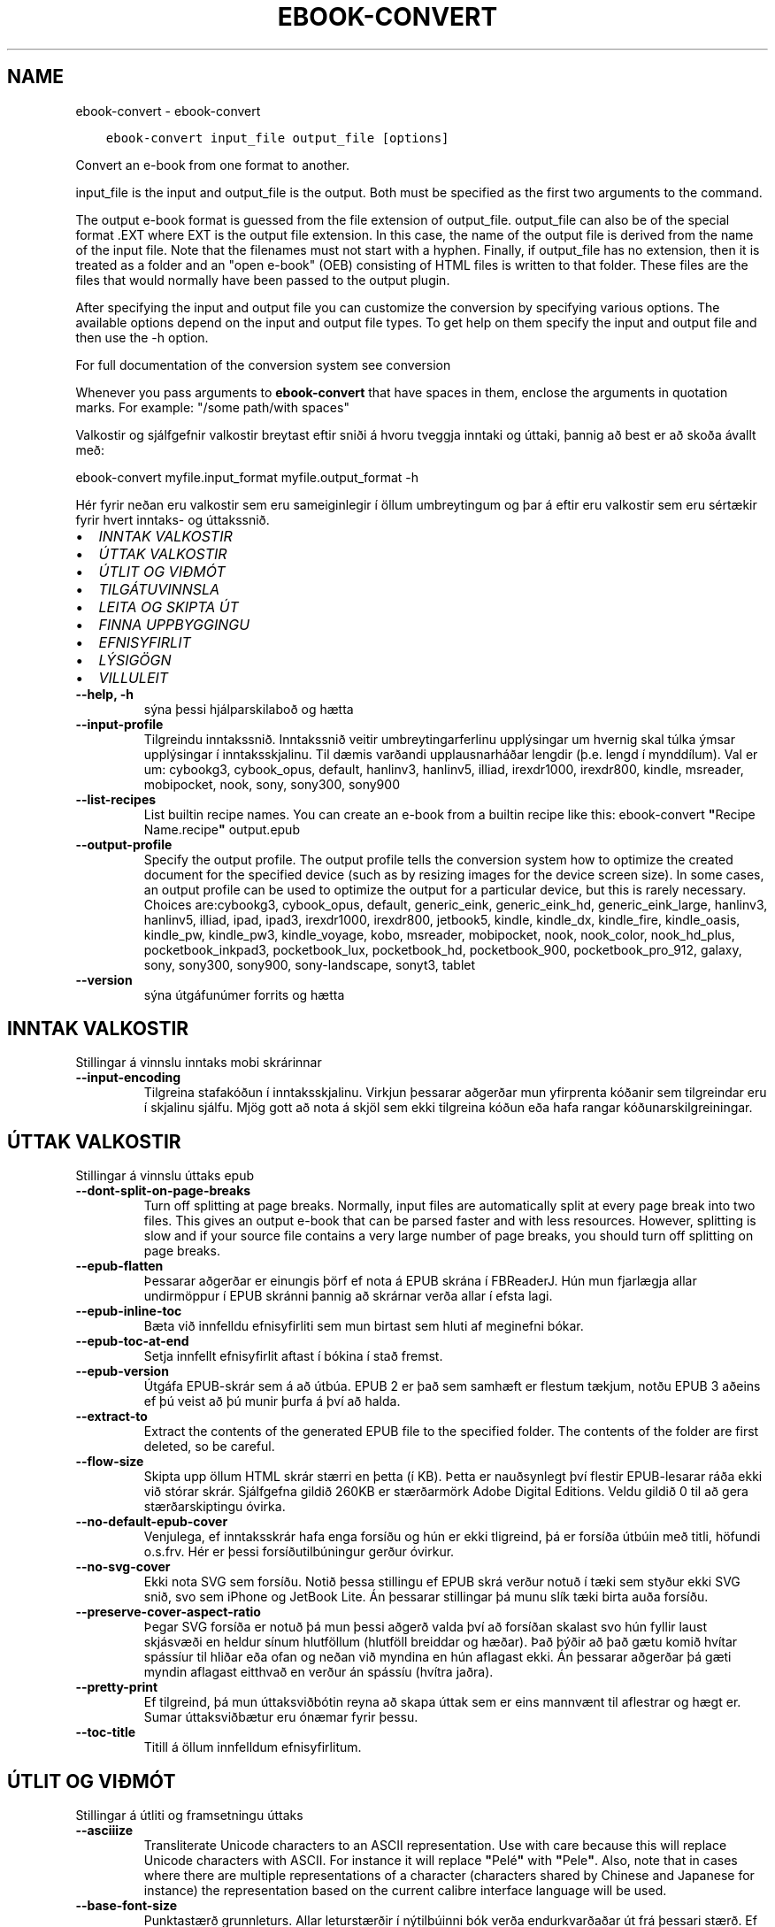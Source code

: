 .\" Man page generated from reStructuredText.
.
.TH "EBOOK-CONVERT" "1" "september 10, 2021" "5.27.0" "calibre"
.SH NAME
ebook-convert \- ebook-convert
.
.nr rst2man-indent-level 0
.
.de1 rstReportMargin
\\$1 \\n[an-margin]
level \\n[rst2man-indent-level]
level margin: \\n[rst2man-indent\\n[rst2man-indent-level]]
-
\\n[rst2man-indent0]
\\n[rst2man-indent1]
\\n[rst2man-indent2]
..
.de1 INDENT
.\" .rstReportMargin pre:
. RS \\$1
. nr rst2man-indent\\n[rst2man-indent-level] \\n[an-margin]
. nr rst2man-indent-level +1
.\" .rstReportMargin post:
..
.de UNINDENT
. RE
.\" indent \\n[an-margin]
.\" old: \\n[rst2man-indent\\n[rst2man-indent-level]]
.nr rst2man-indent-level -1
.\" new: \\n[rst2man-indent\\n[rst2man-indent-level]]
.in \\n[rst2man-indent\\n[rst2man-indent-level]]u
..
.INDENT 0.0
.INDENT 3.5
.sp
.nf
.ft C
ebook\-convert input_file output_file [options]
.ft P
.fi
.UNINDENT
.UNINDENT
.sp
Convert an e\-book from one format to another.
.sp
input_file is the input and output_file is the output. Both must be specified as the first two arguments to the command.
.sp
The output e\-book format is guessed from the file extension of output_file. output_file can also be of the special format .EXT where EXT is the output file extension. In this case, the name of the output file is derived from the name of the input file. Note that the filenames must not start with a hyphen. Finally, if output_file has no extension, then it is treated as a folder and an "open e\-book" (OEB) consisting of HTML files is written to that folder. These files are the files that would normally have been passed to the output plugin.
.sp
After specifying the input and output file you can customize the conversion by specifying various options. The available options depend on the input and output file types. To get help on them specify the input and output file and then use the \-h option.
.sp
For full documentation of the conversion system see
conversion
.sp
Whenever you pass arguments to \fBebook\-convert\fP that have spaces in them, enclose the arguments in quotation marks. For example: "/some path/with spaces"
.sp
Valkostir og sjálfgefnir valkostir breytast eftir sniði á hvoru tveggja inntaki
og úttaki, þannig að best er að skoða ávallt með:
.sp
ebook\-convert myfile.input_format myfile.output_format \-h
.sp
Hér fyrir neðan eru valkostir sem eru sameiginlegir í öllum umbreytingum
og þar á eftir eru valkostir sem eru sértækir fyrir hvert inntaks\- og úttakssnið.
.INDENT 0.0
.IP \(bu 2
\fI\%INNTAK VALKOSTIR\fP
.IP \(bu 2
\fI\%ÚTTAK VALKOSTIR\fP
.IP \(bu 2
\fI\%ÚTLIT OG VIÐMÓT\fP
.IP \(bu 2
\fI\%TILGÁTUVINNSLA\fP
.IP \(bu 2
\fI\%LEITA OG SKIPTA ÚT\fP
.IP \(bu 2
\fI\%FINNA UPPBYGGINGU\fP
.IP \(bu 2
\fI\%EFNISYFIRLIT\fP
.IP \(bu 2
\fI\%LÝSIGÖGN\fP
.IP \(bu 2
\fI\%VILLULEIT\fP
.UNINDENT
.INDENT 0.0
.TP
.B \-\-help, \-h
sýna þessi hjálparskilaboð og hætta
.UNINDENT
.INDENT 0.0
.TP
.B \-\-input\-profile
Tilgreindu inntakssnið. Inntakssnið veitir umbreytingarferlinu upplýsingar um hvernig skal túlka ýmsar upplýsingar í inntaksskjalinu. Til dæmis varðandi upplausnarháðar lengdir (þ.e. lengd í mynddílum). Val er um: cybookg3, cybook_opus, default, hanlinv3, hanlinv5, illiad, irexdr1000, irexdr800, kindle, msreader, mobipocket, nook, sony, sony300, sony900
.UNINDENT
.INDENT 0.0
.TP
.B \-\-list\-recipes
List builtin recipe names. You can create an e\-book from a builtin recipe like this: ebook\-convert \fB"\fPRecipe Name.recipe\fB"\fP output.epub
.UNINDENT
.INDENT 0.0
.TP
.B \-\-output\-profile
Specify the output profile. The output profile tells the conversion system how to optimize the created document for the specified device (such as by resizing images for the device screen size). In some cases, an output profile can be used to optimize the output for a particular device, but this is rarely necessary. Choices are:cybookg3, cybook_opus, default, generic_eink, generic_eink_hd, generic_eink_large, hanlinv3, hanlinv5, illiad, ipad, ipad3, irexdr1000, irexdr800, jetbook5, kindle, kindle_dx, kindle_fire, kindle_oasis, kindle_pw, kindle_pw3, kindle_voyage, kobo, msreader, mobipocket, nook, nook_color, nook_hd_plus, pocketbook_inkpad3, pocketbook_lux, pocketbook_hd, pocketbook_900, pocketbook_pro_912, galaxy, sony, sony300, sony900, sony\-landscape, sonyt3, tablet
.UNINDENT
.INDENT 0.0
.TP
.B \-\-version
sýna útgáfunúmer forrits og hætta
.UNINDENT
.SH INNTAK VALKOSTIR
.sp
Stillingar á vinnslu inntaks mobi skrárinnar
.INDENT 0.0
.TP
.B \-\-input\-encoding
Tilgreina stafakóðun í inntaksskjalinu. Virkjun þessarar aðgerðar mun yfirprenta kóðanir sem tilgreindar eru í skjalinu sjálfu. Mjög gott að nota á skjöl sem ekki tilgreina kóðun eða hafa rangar kóðunarskilgreiningar.
.UNINDENT
.SH ÚTTAK VALKOSTIR
.sp
Stillingar á vinnslu úttaks epub
.INDENT 0.0
.TP
.B \-\-dont\-split\-on\-page\-breaks
Turn off splitting at page breaks. Normally, input files are automatically split at every page break into two files. This gives an output e\-book that can be parsed faster and with less resources. However, splitting is slow and if your source file contains a very large number of page breaks, you should turn off splitting on page breaks.
.UNINDENT
.INDENT 0.0
.TP
.B \-\-epub\-flatten
Þessarar aðgerðar er einungis þörf ef nota á EPUB skrána í FBReaderJ. Hún mun fjarlægja allar undirmöppur í EPUB skránni þannig að skrárnar verða allar í efsta lagi.
.UNINDENT
.INDENT 0.0
.TP
.B \-\-epub\-inline\-toc
Bæta við innfelldu efnisyfirliti sem mun birtast sem hluti af meginefni bókar.
.UNINDENT
.INDENT 0.0
.TP
.B \-\-epub\-toc\-at\-end
Setja innfellt efnisyfirlit aftast í bókina í stað fremst.
.UNINDENT
.INDENT 0.0
.TP
.B \-\-epub\-version
Útgáfa EPUB\-skrár sem á að útbúa. EPUB 2 er það sem samhæft er flestum tækjum, notðu EPUB 3 aðeins ef þú veist að þú munir þurfa á því að halda.
.UNINDENT
.INDENT 0.0
.TP
.B \-\-extract\-to
Extract the contents of the generated EPUB file to the specified folder. The contents of the folder are first deleted, so be careful.
.UNINDENT
.INDENT 0.0
.TP
.B \-\-flow\-size
Skipta upp öllum HTML skrár stærri en þetta (í KB). Þetta er nauðsynlegt því flestir EPUB\-lesarar ráða ekki við stórar skrár. Sjálfgefna gildið 260KB er stærðarmörk Adobe Digital Editions. Veldu gildið 0 til að gera stærðarskiptingu óvirka.
.UNINDENT
.INDENT 0.0
.TP
.B \-\-no\-default\-epub\-cover
Venjulega, ef inntaksskrár hafa enga forsíðu og hún er ekki tligreind, þá er forsíða útbúin með titli, höfundi o.s.frv. Hér er þessi forsíðutilbúningur gerður óvirkur.
.UNINDENT
.INDENT 0.0
.TP
.B \-\-no\-svg\-cover
Ekki nota SVG sem forsíðu. Notið þessa stillingu ef EPUB skrá verður notuð í tæki sem styður ekki SVG snið, svo sem iPhone og JetBook Lite. Án þessarar stillingar þá munu slík tæki birta auða forsíðu.
.UNINDENT
.INDENT 0.0
.TP
.B \-\-preserve\-cover\-aspect\-ratio
Þegar SVG forsíða er notuð þá mun þessi aðgerð valda því að forsíðan skalast svo hún fyllir laust skjásvæði en heldur sínum hlutföllum (hlutföll breiddar og hæðar). Það þýðir að það gætu komið hvítar spássíur til hliðar eða ofan og neðan við myndina en hún aflagast ekki. Án þessarar aðgerðar þá gæti myndin aflagast eitthvað en verður án spássíu (hvítra jaðra).
.UNINDENT
.INDENT 0.0
.TP
.B \-\-pretty\-print
Ef tilgreind, þá mun úttaksviðbótin reyna að skapa úttak sem er eins mannvænt til aflestrar og hægt er. Sumar úttaksviðbætur eru ónæmar fyrir þessu.
.UNINDENT
.INDENT 0.0
.TP
.B \-\-toc\-title
Titill á öllum innfelldum efnisyfirlitum.
.UNINDENT
.SH ÚTLIT OG VIÐMÓT
.sp
Stillingar á útliti og framsetningu úttaks
.INDENT 0.0
.TP
.B \-\-asciiize
Transliterate Unicode characters to an ASCII representation. Use with care because this will replace Unicode characters with ASCII. For instance it will replace \fB"\fPPelé\fB"\fP with \fB"\fPPele\fB"\fP\&. Also, note that in cases where there are multiple representations of a character (characters shared by Chinese and Japanese for instance) the representation based on the current calibre interface language will be used.
.UNINDENT
.INDENT 0.0
.TP
.B \-\-base\-font\-size
Punktastærð grunnleturs. Allar leturstærðir í nýtilbúinni bók verða endurkvarðaðar út frá þessari stærð. Ef t.d. stærri leturgerð er valin þá verður letrið í úttakinu stærra. Sjálfgefið er, þegar gildið er núll, að grunnleturstærðin sé valin í samræmi við virkt úttakssnið.
.UNINDENT
.INDENT 0.0
.TP
.B \-\-change\-justification
Breyta textajöfnun. Gildið \fB"\fPvinstri\fB"\fP breytir öllum jöfnuðum texta í frumskránni þannig að hann jafnast vinstra megin (þ.e. ójafnaður). Gildið \fB"\fPjafna\fB"\fP breytir öllum ójöfnuðum texta í jafnaðan. Gildið \fB"\fPupprunalegt\fB"\fP (sjálfgefið) breytir ekki jöfnun í frumskránni. Takið eftir að einungis sum úttakssnið styðja jöfnun.
.UNINDENT
.INDENT 0.0
.TP
.B \-\-disable\-font\-rescaling
Gera alla endurkvörðun leturstærða óvirka.
.UNINDENT
.INDENT 0.0
.TP
.B \-\-embed\-all\-fonts
Ívefja stafagerð sem notuð er í innsettri skrá ef hún er ekki nú þegar ívafin. Þessi aðgerð leitar að umbeðnum stafagerðum og ef þær finnast, þá verða þær ívafðar. Ívafning mun einugis virka ef sniðið sem þú ert að breyta í styður ívafðar stafagerðir, svo sem EPUB, AZW3, DOCX eða PDF. Vinsamlegast tryggðu að þú hafir réttu leyfin til að ívefja þær stafagerðir sem notaðar eru í skránni.
.UNINDENT
.INDENT 0.0
.TP
.B \-\-embed\-font\-family
Ívefja tiltekna leturgerð inn í bókina. Þannig er \fB"\fPgrunn\fB"\fP leturgerð bókarinnar tilgreind. Ef innflutta skráin tilgreinir eigin leturgerð, þá gæti hún yfirprentað þessa grunnleturgerð. Þú getur notað leturgerðarsíu til að fjarlægja leturgerðir úr innfluttum skrám. Takið eftir að ívafning virkar einungis í vissum gerðum úttaksskráa, aðallega EPUB, AZW3 og DOCX.
.UNINDENT
.INDENT 0.0
.TP
.B \-\-expand\-css
By default, calibre will use the shorthand form for various CSS properties such as margin, padding, border, etc. This option will cause it to use the full expanded form instead. Note that CSS is always expanded when generating EPUB files with the output profile set to one of the Nook profiles as the Nook cannot handle shorthand CSS.
.UNINDENT
.INDENT 0.0
.TP
.B \-\-extra\-css
Annað hvort slóðin á CSS stílblað eða hrátt CSS. Þetta CSS mun bætast við stílsreglurnar í frumskránni, til að skrifa yfir þær reglur.
.UNINDENT
.INDENT 0.0
.TP
.B \-\-filter\-css
CSS eigindalisti, aðskilin með kommum, sem verða fjarlægð úr öllum CSS stílum. Þetta er notadrjúgt ef tilvist einhverra stílsupplýsinga kemur í veg fyrir að hægt sé að skrifa yfir þær í tækinu þínu. Til dæmis: font\-family,color,margin\-left,margin\-right
.UNINDENT
.INDENT 0.0
.TP
.B \-\-font\-size\-mapping
Vörpun úr CSS\-leturheitum yfir í leturstærð í punktum. Dæmigerð uppsetning er 12,12,14,16,18,20,22,24. Þetta er vörpun stærða frá xx\-smátt upp í xx\-stórt, þar sem lokastærðin er afar stór leturgerð. Þessi gildi eru svo notuð til að endurkvarða leturgerðirnar á skynsaman hátt. Sjálfgefið er að nota vörpun byggða á völdu úttakssniði.
.UNINDENT
.INDENT 0.0
.TP
.B \-\-insert\-blank\-line
Setja inn auða línu á milli málsgreina. Þetta virkar ekki ef frumskráin notar ekki málsgreinar (<p> eða <div> tög).
.UNINDENT
.INDENT 0.0
.TP
.B \-\-insert\-blank\-line\-size
Tilgreindu hæð auðra lína (í em einingum) sem settar eru inn. Hæð lína milli málsgreina verður tvöföld þetta gildi.
.UNINDENT
.INDENT 0.0
.TP
.B \-\-keep\-ligatures
Preserve ligatures present in the input document. A ligature is a special rendering of a pair of characters like ff, fi, fl et cetera. Most readers do not have support for ligatures in their default fonts, so they are unlikely to render correctly. By default, calibre will turn a ligature into the corresponding pair of normal characters. This option will preserve them instead.
.UNINDENT
.INDENT 0.0
.TP
.B \-\-line\-height
Punktafjöldi línuhæðar. Ræður stærð bils milli aðliggjandi lína í texta. Á einungis við um einingar sem ekki skilgreina sína eigin línuhæð. Í flestum tilvikum er val um lágmarkshæð línu gagnlegri. Sjálfgefið er að engar breytingar á línuhæð er framkvæmd.
.UNINDENT
.INDENT 0.0
.TP
.B \-\-linearize\-tables
Sum illa uppsett skjöl nota töflur til að ákvarða útlit texta á síðu. Við umbreytingu hafa sum slík skjöl texta sem hleypur af síðum eða öðrum bókarhlutum. Þetta val mun ná í innihald úr töflunum og birta með línulegum hætti.
.UNINDENT
.INDENT 0.0
.TP
.B \-\-margin\-bottom
Set the bottom margin in pts. Default is 5.0. Setting this to less than zero will cause no margin to be set (the margin setting in the original document will be preserved). Note: Page oriented formats such as PDF and DOCX have their own margin settings that take precedence.
.UNINDENT
.INDENT 0.0
.TP
.B \-\-margin\-left
Set the left margin in pts. Default is 5.0. Setting this to less than zero will cause no margin to be set (the margin setting in the original document will be preserved). Note: Page oriented formats such as PDF and DOCX have their own margin settings that take precedence.
.UNINDENT
.INDENT 0.0
.TP
.B \-\-margin\-right
Set the right margin in pts. Default is 5.0. Setting this to less than zero will cause no margin to be set (the margin setting in the original document will be preserved). Note: Page oriented formats such as PDF and DOCX have their own margin settings that take precedence.
.UNINDENT
.INDENT 0.0
.TP
.B \-\-margin\-top
Set the top margin in pts. Default is 5.0. Setting this to less than zero will cause no margin to be set (the margin setting in the original document will be preserved). Note: Page oriented formats such as PDF and DOCX have their own margin settings that take precedence.
.UNINDENT
.INDENT 0.0
.TP
.B \-\-minimum\-line\-height
Lágmarkshæð línu, sem hlutfall af útreiknaðri leturstærð einingarinnar. Calibre mun tryggja að allar einingar fái línuhæð sem er að lágmarki þetta gildi, óháð því sem tilgreint er í inntaksskránni. Gildið núll gerir þetta óvirkt. Sjálfgefið er 120%. Notið það val í kjörstillingum til að tilgreina línuhæð, nema afleiðingar breytinga séu vel þekktar. Til dæmis, þá er hægt að hafa \fB"\fPtvöfalt línubil\fB"\fP með því að velja hér 240.
.UNINDENT
.INDENT 0.0
.TP
.B \-\-remove\-paragraph\-spacing
Fjarlægja bil á milli málsgreina. Setur einnig 1,5em inndrátt á málsgreinar. Bil verða ekki fjarlægð ef engar málsgreinar (<p> eða <div> tög) eru í frumskránni.
.UNINDENT
.INDENT 0.0
.TP
.B \-\-remove\-paragraph\-spacing\-indent\-size
Þegar Calibre fjarlægir auðar línur á milli málsgreina þá er sjálfkrafa settur inndráttur á málsgreinar til að tryggja að auðvelt sé að greina á milli málsgreina. Þessi aðgerð stýrir breidd þess inndráttar (í em\-einingum). Ef gildið er neikvætt, þá ræður sá inndráttur sem notaður er í inntaksskjalinu, þ.e. Calibre mun ekki breyta inndrætti.
.UNINDENT
.INDENT 0.0
.TP
.B \-\-smarten\-punctuation
Convert plain quotes, dashes and ellipsis to their typographically correct equivalents. For details, see \fI\%https://daringfireball.net/projects/smartypants\fP\&.
.UNINDENT
.INDENT 0.0
.TP
.B \-\-subset\-embedded\-fonts
Setja alla ífafðar stafagerðir í undirmengi. Allar ívafðar stafagerðir eru minnkaðar svo þær innihalda aðeins þau stafbrigði sem notuð eru í þessari skrá. Þannig smækka stafagerðaskrárnar. Notadrjúgt ef þú ert að ívefja óvenju stóra stafagerð með fjölda ónotaðra stafbrigða.
.UNINDENT
.INDENT 0.0
.TP
.B \-\-transform\-css\-rules
Path to a file containing rules to transform the CSS styles in this book. The easiest way to create such a file is to use the wizard for creating rules in the calibre GUI. Access it in the \fB"\fPLook & feel\->Transform styles\fB"\fP section of the conversion dialog. Once you create the rules, you can use the \fB"\fPExport\fB"\fP button to save them to a file.
.UNINDENT
.INDENT 0.0
.TP
.B \-\-unsmarten\-punctuation
Convert fancy quotes, dashes and ellipsis to their plain equivalents.
.UNINDENT
.SH TILGÁTUVINNSLA
.sp
Hagræða skráartextanum og byggingu hans með almennu mynstri. Ekki sjálfgefin stilling. Notið \-\-enable\-heuristics til að virkja.  Slökkva má á einstaka aðgerðum með \-\-disable\-* valkosti.
.INDENT 0.0
.TP
.B \-\-disable\-dehyphenate
Analyze hyphenated words throughout the document.  The document itself is used as a dictionary to determine whether hyphens should be retained or removed.
.UNINDENT
.INDENT 0.0
.TP
.B \-\-disable\-delete\-blank\-paragraphs
Remove empty paragraphs from the document when they exist between every other paragraph
.UNINDENT
.INDENT 0.0
.TP
.B \-\-disable\-fix\-indents
Breyta inndrætti sem búinn er til með mörgum samfelldum bilum í CSS inndrátt.
.UNINDENT
.INDENT 0.0
.TP
.B \-\-disable\-format\-scene\-breaks
Left aligned scene break markers are center aligned. Replace soft scene breaks that use multiple blank lines with horizontal rules.
.UNINDENT
.INDENT 0.0
.TP
.B \-\-disable\-italicize\-common\-cases
Look for common words and patterns that denote italics and italicize them.
.UNINDENT
.INDENT 0.0
.TP
.B \-\-disable\-markup\-chapter\-headings
Finna og merkja óforsniðnar kafla\- og undirfyrirsagnir. Breyta þeim í h2 og h3 einindi. Þessi stilling mun ekki útbúa efnisyfirlit, en er hægt að nota samhliða greiningu á uppbyggingu til að útbúa slíkt.
.UNINDENT
.INDENT 0.0
.TP
.B \-\-disable\-renumber\-headings
Looks for occurrences of sequential <h1> or <h2> tags. The tags are renumbered to prevent splitting in the middle of chapter headings.
.UNINDENT
.INDENT 0.0
.TP
.B \-\-disable\-unwrap\-lines
Unwrap lines using punctuation and other formatting clues.
.UNINDENT
.INDENT 0.0
.TP
.B \-\-enable\-heuristics
Enable heuristic processing. This option must be set for any heuristic processing to take place.
.UNINDENT
.INDENT 0.0
.TP
.B \-\-html\-unwrap\-factor
Scale used to determine the length at which a line should be unwrapped. Valid values are a decimal between 0 and 1. The default is 0.4, just below the median line length.  If only a few lines in the document require unwrapping this value should be reduced
.UNINDENT
.INDENT 0.0
.TP
.B \-\-replace\-scene\-breaks
Skipta út skilum milli efnishluta fyrir tilgreindan texta. Sjálfgefið er textinn úr inntaksskjalinu notaður.
.UNINDENT
.SH LEITA OG SKIPTA ÚT
.sp
Hagræða skráartextanum og byggingu hans með mynstri skilgreint af notanda.
.INDENT 0.0
.TP
.B \-\-search\-replace
Path to a file containing search and replace regular expressions. The file must contain alternating lines of regular expression followed by replacement pattern (which can be an empty line). The regular expression must be in the Python regex syntax and the file must be UTF\-8 encoded.
.UNINDENT
.INDENT 0.0
.TP
.B \-\-sr1\-replace
Replacement to replace the text found with sr1\-search.
.UNINDENT
.INDENT 0.0
.TP
.B \-\-sr1\-search
Search pattern (regular expression) to be replaced with sr1\-replace.
.UNINDENT
.INDENT 0.0
.TP
.B \-\-sr2\-replace
Replacement to replace the text found with sr2\-search.
.UNINDENT
.INDENT 0.0
.TP
.B \-\-sr2\-search
Search pattern (regular expression) to be replaced with sr2\-replace.
.UNINDENT
.INDENT 0.0
.TP
.B \-\-sr3\-replace
Replacement to replace the text found with sr3\-search.
.UNINDENT
.INDENT 0.0
.TP
.B \-\-sr3\-search
Search pattern (regular expression) to be replaced with sr3\-replace.
.UNINDENT
.SH FINNA UPPBYGGINGU
.sp
Stilla sjálfvirka greiningu á byggingu skráa.
.INDENT 0.0
.TP
.B \-\-chapter
XPath\-segð til að greina titla á köflum. Sjálfgefið er að skilgreina sem kaflatitla <h1> eða <h2> einindi sem innihalda orðin \fB"\fPchapter\fB"\fP, \fB"\fPbook\fB"\fP, \fB"\fPsection\fB"\fP, \fB"\fPprologue\fB"\fP, \fB"\fPepilogue\fB"\fP aða \fB"\fPpart\fB"\fP jafnframt þeim einindum sem eru með class=\fB"\fPchapter\fB"\fP\&. Segðin verður að samsvara lista yfir eigindi. Til að gera greiningu kafla óvirka skaltu nota segðina \fB"\fP/\fB"\fP\&. Skoðaðu kennsluefnið yfir XPath í notendahandbók Calibre fyrir nánari upplýsingar um hvernig þetta er notað.
.UNINDENT
.INDENT 0.0
.TP
.B \-\-chapter\-mark
Tilgreina hvernig á að merkja við kafla sem fundust. Gildið \fB"\fPsíðuskil\fB"\fP mun hafa síðuskil á undan köflum. Gildið \fB"\fPlína\fB"\fP mun setja línu á undan köflum. Gildið \fB"\fPekkert\fB"\fP mun gera kaflamerkingar óvirkar og gildið \fB"\fPhvoru tveggja\fB"\fP mun nota hvoru tveggja línuskil og línur til að marka kafla.
.UNINDENT
.INDENT 0.0
.TP
.B \-\-disable\-remove\-fake\-margins
Í sumum skjölum eru vinstri og hægri spássíur tilgreindar í hverri málsgrein. Calibre mun reyna að finna og fjarlægja þessar spássíur. Stundum hverfa þá spássíur sem ekki áttu að fara. Ef svo er þá er hér hægt að koma í veg fyrir það.
.UNINDENT
.INDENT 0.0
.TP
.B \-\-insert\-metadata
Insert the book metadata at the start of the book. This is useful if your e\-book reader does not support displaying/searching metadata directly.
.UNINDENT
.INDENT 0.0
.TP
.B \-\-page\-breaks\-before
XPath skipun. Línuskil er höfð á undan tilgreindum einingum. Notið eftirfarandi skipun til að gera óvirkt: /
.UNINDENT
.INDENT 0.0
.TP
.B \-\-prefer\-metadata\-cover
Nota forsíðu sem fannst í frumskránni frekar en tilgreinda forsíðu.
.UNINDENT
.INDENT 0.0
.TP
.B \-\-remove\-first\-image
Remove the first image from the input e\-book. Useful if the input document has a cover image that is not identified as a cover. In this case, if you set a cover in calibre, the output document will end up with two cover images if you do not specify this option.
.UNINDENT
.INDENT 0.0
.TP
.B \-\-start\-reading\-at
XPath\-segð til að finna staðinn í skjalinu þar sem á að hefja lestur. Sum rafbókalesaraforrit (mest áberandi er Kindle) nota þessa staðsetningu sem staðinn þar sem bókin opnast. Skoðaðu kennsluefnið yfir XPath í notendahandbók Calibre fyrir nánari upplýsingar um hvernig þetta er notað.
.UNINDENT
.SH EFNISYFIRLIT
.sp
Stilla sjálfvirka gerð efnisyfirlits. Sjálfgefið er að ef frumskráin hefur efnisyfirlit þá verður það notað framyfir það sem er sjálfkrafa búið til.
.INDENT 0.0
.TP
.B \-\-duplicate\-links\-in\-toc
Þegar efnisyfirlit er búið til úr tenglum í inntaksskjalinu, þá skal leyfa tvíteknar færslur, þ.e. leyfa fleiri en eina færslu með sama texta, svo framarlega sem tenglarnir eru mismunandi.
.UNINDENT
.INDENT 0.0
.TP
.B \-\-level1\-toc
XPath skipun sem tilgreinir öll merki sem bæta á við sem meginefni á stigi eitt í efnisyfirlitinu. Ef þetta er tilgreint þá er þessi aðgerð tekin umfram allar aðrar sjálfvirkar efnisaðgerðir. Skoðaðu kennsluefnið yfir XPath í notendahandbók Calibre til að sjá dæmi um hvernig þetta er notað.
.UNINDENT
.INDENT 0.0
.TP
.B \-\-level2\-toc
XPath skipun sem skilgreinir öll merki sem bæta á við sem stigi tvö í efnisyfirlitinu. Færslunum er bætt við undir fyrri færslu af stigi eitt. Skoðaðu kennsluefnið yfir XPath í notendahandbók Calibre til að sjá dæmi um hvernig þetta er notað.
.UNINDENT
.INDENT 0.0
.TP
.B \-\-level3\-toc
XPath skipun sem skilgreinir öll merki sem bæta á við sem stigi þrjú í efnisyfirlitinu Færslunum er bætt við undir fyrri færslu af stigi tvö. Skoðaðu kennsluefnið yfir XPath í notendahandbók Calibre til að sjá dæmi um hvernig þetta er notað.
.UNINDENT
.INDENT 0.0
.TP
.B \-\-max\-toc\-links
Hámarks fjöldi tengla sem bætt er við í efnisyfirlit. Veljið 0 til að gera óvirkt. Sjálfgefið er: 50. Tenglum er einungis bætt við efnisyfirlitið ef minni en þessi þröskuldsfjöldi af köflum greinist.
.UNINDENT
.INDENT 0.0
.TP
.B \-\-no\-chapters\-in\-toc
Ekki bæta þeim köflum við í efnisyfirlitið sem fundust sjálfvirkt.
.UNINDENT
.INDENT 0.0
.TP
.B \-\-toc\-filter
Fjarlægja færslur úr efnisyfirliti sem hafa heiti sem passar við tilgreinda reglulega segð. Færslur sem passa við og öll afsprengi þeirra eru fjarlægð.
.UNINDENT
.INDENT 0.0
.TP
.B \-\-toc\-threshold
Ef færri en þessi kaflafjöldi greinist, þá er tenglum bætt við í efnisyfirlitið. Sjálfgefið: 6
.UNINDENT
.INDENT 0.0
.TP
.B \-\-use\-auto\-toc
Venjulega, ef frumskráin hefur efnisyfirlit, þá er það notað í stað þess sem er sjálfkrafa búið til. Ef þetta er valið þá er sjálfgerða efnisyfirlitið alltaf notað.
.UNINDENT
.SH LÝSIGÖGN
.sp
Stillingar á lýsigögnum í úttaki
.INDENT 0.0
.TP
.B \-\-author\-sort
String to be used when sorting by author.
.UNINDENT
.INDENT 0.0
.TP
.B \-\-authors
Set the authors. Multiple authors should be separated by ampersands.
.UNINDENT
.INDENT 0.0
.TP
.B \-\-book\-producer
Settu framleiðanda bókarinnar.
.UNINDENT
.INDENT 0.0
.TP
.B \-\-comments
Settu lýsingu á rafbókinni.
.UNINDENT
.INDENT 0.0
.TP
.B \-\-cover
Set the cover to the specified file or URL
.UNINDENT
.INDENT 0.0
.TP
.B \-\-isbn
Settu ISBN rafbókarinnar.
.UNINDENT
.INDENT 0.0
.TP
.B \-\-language
Settu tungumálið.
.UNINDENT
.INDENT 0.0
.TP
.B \-\-pubdate
Set the publication date (assumed to be in the local timezone, unless the timezone is explicitly specified)
.UNINDENT
.INDENT 0.0
.TP
.B \-\-publisher
Settu útgefanda rafbókarinnar.
.UNINDENT
.INDENT 0.0
.TP
.B \-\-rating
Settu einkunn. Hún ætti að vera tala á milli 1 og 5.
.UNINDENT
.INDENT 0.0
.TP
.B \-\-read\-metadata\-from\-opf, \-\-from\-opf, \-m
Lesa lýsigögn úr tilgreindri OPF skrá. Lýsigögn sem lesin eru úr þessari skrá munu koma í stað þeirra sem eru í frumskjalinu.
.UNINDENT
.INDENT 0.0
.TP
.B \-\-series
Settu ritröðina sem þessi rafbók tilheyrir.
.UNINDENT
.INDENT 0.0
.TP
.B \-\-series\-index
Set the index of the book in this series.
.UNINDENT
.INDENT 0.0
.TP
.B \-\-tags
Set the tags for the book. Should be a comma separated list.
.UNINDENT
.INDENT 0.0
.TP
.B \-\-timestamp
Set the book timestamp (no longer used anywhere)
.UNINDENT
.INDENT 0.0
.TP
.B \-\-title
Veldu titilinn.
.UNINDENT
.INDENT 0.0
.TP
.B \-\-title\-sort
The version of the title to be used for sorting.
.UNINDENT
.SH VILLULEIT
.sp
Valkostir til að hjálpa við villuleit í umbreytingunni
.INDENT 0.0
.TP
.B \-\-debug\-pipeline, \-d
Save the output from different stages of the conversion pipeline to the specified folder. Useful if you are unsure at which stage of the conversion process a bug is occurring.
.UNINDENT
.INDENT 0.0
.TP
.B \-\-verbose, \-v
Umfang orðnotkunar. Tilgreindu orðnotkunarstuðul. Stuðullinn tveir veldur orðagljáfri, einn meðal orðnotkun og núll er knappur stíll.
.UNINDENT
.SH AUTHOR
Kovid Goyal
.SH COPYRIGHT
Kovid Goyal
.\" Generated by docutils manpage writer.
.
